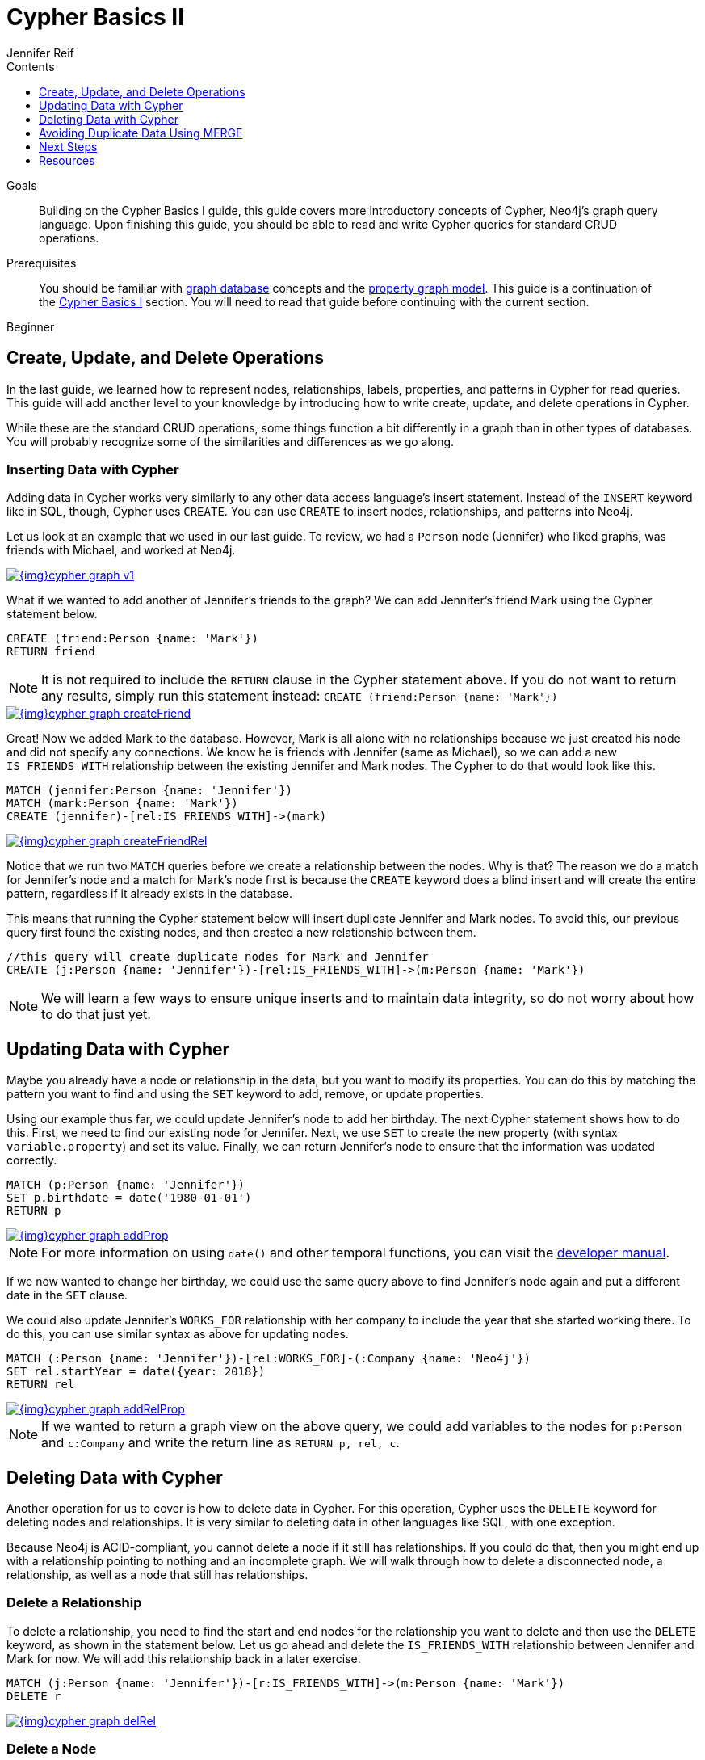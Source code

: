 = Cypher Basics II
:slug: cypher-basics-ii
:level: Beginner
:section: Cypher Query Language
:section-link: cypher
:sectanchors:
:toc:
:toc-title: Contents
:toclevels: 1
:author: Jennifer Reif
:category: cypher
:tags: cypher, queries, graph-queries, insert-create, update, delete, merge

.Goals
[abstract]
Building on the Cypher Basics I guide, this guide covers more introductory concepts of Cypher, Neo4j's graph query language.
Upon finishing this guide, you should be able to read and write Cypher queries for standard CRUD operations.

.Prerequisites
[abstract]
You should be familiar with link:/developer/get-started/graph-database[graph database] concepts and the link:/developer/get-started/graph-database#property-graph[property graph model].
This guide is a continuation of the link:/developer/cypher/cypher-query-language[Cypher Basics I] section.
You will need to read that guide before continuing with the current section.

[role=expertise]
{level}

[#cypher-crud-operations]
== Create, Update, and Delete Operations

In the last guide, we learned how to represent nodes, relationships, labels, properties, and patterns in Cypher for read queries.
This guide will add another level to your knowledge by introducing how to write create, update, and delete operations in Cypher.

While these are the standard CRUD operations, some things function a bit differently in a graph than in other types of databases.
You will probably recognize some of the similarities and differences as we go along.

=== Inserting Data with Cypher

Adding data in Cypher works very similarly to any other data access language's insert statement.
Instead of the `INSERT` keyword like in SQL, though, Cypher uses `CREATE`.
You can use `CREATE` to insert nodes, relationships, and patterns into Neo4j.

Let us look at an example that we used in our last guide.
To review, we had a `Person` node (Jennifer) who liked graphs, was friends with Michael, and worked at Neo4j.

image::{img}cypher_graph_v1.jpg[link="{img}cypher_graph_v1.jpg",role="popup-link"]

What if we wanted to add another of Jennifer's friends to the graph?
We can add Jennifer's friend Mark using the Cypher statement below.

[source, cypher]
----
CREATE (friend:Person {name: 'Mark'})
RETURN friend
----

[NOTE]
--
It is not required to include the `RETURN` clause in the Cypher statement above.
If you do not want to return any results, simply run this statement instead:
`CREATE (friend:Person {name: 'Mark'})`
--

image::{img}cypher_graph_createFriend.jpg[link="{img}cypher_graph_createFriend.jpg",role="popup-link"]

Great! Now we added Mark to the database.
However, Mark is all alone with no relationships because we just created his node and did not specify any connections.
We know he is friends with Jennifer (same as Michael), so we can add a new `IS_FRIENDS_WITH` relationship between the existing Jennifer and Mark nodes.
The Cypher to do that would look like this.

[source, cypher]
----
MATCH (jennifer:Person {name: 'Jennifer'})
MATCH (mark:Person {name: 'Mark'})
CREATE (jennifer)-[rel:IS_FRIENDS_WITH]->(mark)
----

image::{img}cypher_graph_createFriendRel.jpg[link="{img}cypher_graph_createFriendRel.jpg",role="popup-link"]

Notice that we run two `MATCH` queries before we create a relationship between the nodes.
Why is that?
The reason we do a match for Jennifer's node and a match for Mark's node first is because the `CREATE` keyword does a blind insert and will create the entire pattern, regardless if it already exists in the database.

This means that running the Cypher statement below will insert duplicate Jennifer and Mark nodes.
To avoid this, our previous query first found the existing nodes, and then created a new relationship between them.

[source, cypher]
----
//this query will create duplicate nodes for Mark and Jennifer
CREATE (j:Person {name: 'Jennifer'})-[rel:IS_FRIENDS_WITH]->(m:Person {name: 'Mark'})
----

[NOTE]
--
We will learn a few ways to ensure unique inserts and to maintain data integrity, so do not worry about how to do that just yet.
--

[#cypher-update]
== Updating Data with Cypher

Maybe you already have a node or relationship in the data, but you want to modify its properties.
You can do this by matching the pattern you want to find and using the `SET` keyword to add, remove, or update properties.

Using our example thus far, we could update Jennifer's node to add her birthday.
The next Cypher statement shows how to do this.
First, we need to find our existing node for Jennifer.
Next, we use `SET` to create the new property (with syntax `variable.property`) and set its value.
Finally, we can return Jennifer's node to ensure that the information was updated correctly.

[source, cypher]
----
MATCH (p:Person {name: 'Jennifer'})
SET p.birthdate = date('1980-01-01')
RETURN p
----

image::{img}cypher_graph_addProp.jpg[link="{img}cypher_graph_addProp.jpg",role="popup-link"]

[NOTE]
--
For more information on using `date()` and other temporal functions, you can visit the https://neo4j.com/docs/developer-manual/3.4/cypher/syntax/temporal/[developer manual^].
--

If we now wanted to change her birthday, we could use the same query above to find Jennifer's node again and put a different date in the `SET` clause.

We could also update Jennifer's `WORKS_FOR` relationship with her company to include the year that she started working there.
To do this, you can use similar syntax as above for updating nodes.

[source, cypher]
----
MATCH (:Person {name: 'Jennifer'})-[rel:WORKS_FOR]-(:Company {name: 'Neo4j'})
SET rel.startYear = date({year: 2018})
RETURN rel
----

image::{img}cypher_graph_addRelProp.jpg[link="{img}cypher_graph_addRelProp.jpg",role="popup-link"]

[NOTE]
--
If we wanted to return a graph view on the above query, we could add variables to the nodes for `p:Person` and `c:Company` and write the return line as `RETURN p, rel, c`.
--

[#cypher-delete]
== Deleting Data with Cypher

Another operation for us to cover is how to delete data in Cypher.
For this operation, Cypher uses the `DELETE` keyword for deleting nodes and relationships.
It is very similar to deleting data in other languages like SQL, with one exception.

Because Neo4j is ACID-compliant, you cannot delete a node if it still has relationships.
If you could do that, then you might end up with a relationship pointing to nothing and an incomplete graph.
We will walk through how to delete a disconnected node, a relationship, as well as a node that still has relationships.

=== Delete a Relationship

To delete a relationship, you need to find the start and end nodes for the relationship you want to delete and then use the `DELETE` keyword, as shown in the statement below.
Let us go ahead and delete the `IS_FRIENDS_WITH` relationship between Jennifer and Mark for now.
We will add this relationship back in a later exercise.

[source, cypher]
----
MATCH (j:Person {name: 'Jennifer'})-[r:IS_FRIENDS_WITH]->(m:Person {name: 'Mark'})
DELETE r
----

image::{img}cypher_graph_delRel.jpg[link="{img}cypher_graph_delRel.jpg",role="popup-link"]

=== Delete a Node

To delete a node that does not have any relationships, you need to find the node you want to delete and then use the `DELETE` keyword, just as we did for the relationship above.
We can delete Mark's node for now and add him back in a later exercise.

[source, cypher]
----
MATCH (m:Person {name: 'Mark'})
DELETE m
----

image::{img}cypher_graph_delNode.jpg[link="{img}cypher_graph_delNode.jpg",role="popup-link"]

=== Delete a Node and Relationship

Instead of running the last two queries to delete the `IS_FRIENDS_WITH` relationship and the `Person` node for Mark, we can actually run a single statement to delete the node and relationship at the same time.
As we mentioned above, Neo4j is ACID-compliant so it doesn't allow us to delete a node if it still has relationships.
Using the `DETACH DELETE` syntax tells Cypher to delete any relationships the node has, as well as remove the node itself.

The statement would look like the code below.
First, we find Mark's node in the database.
Then, the `DETACH DELETE` line removes any existing relationships Mark has before also deleting his node.

[source, cypher]
----
MATCH (m:Person {name: 'Mark'})
DETACH DELETE m
----

=== Delete Properties

You can also remove properties, but instead of using the `DELETE` keyword, we can use a couple of other approaches.
The first option is to use `REMOVE` on the property.
This tells Neo4j that you want to remove the property from the node entirely and no longer store it.

The second option is to use the `SET` keyword from earlier to set the property value to `null`.
Unlike other database models, Neo4j does not store null values.
Instead, it only stores properties and values that are meaningful to your data.
This means that you can have different types and amounts of properties on various nodes and relationships in your graph.

To show you both options, let us look at the code for each.

[source, cypher]
----
//delete property using REMOVE keyword
MATCH (n:Person {name: 'Jennifer'})
REMOVE n.birthdate

//delete property with SET to null value
MATCH (n:Person {name: 'Jennifer'})
SET n.birthdate = null
----

image::{img}cypher_graph_delProp.jpg[link="{img}cypher_graph_delProp.jpg",role="popup-link"]

[#cypher-merge]
== Avoiding Duplicate Data Using MERGE

We briefly mentioned in an earlier section that there are some ways in Cypher to avoid creating duplicate data.
One of those ways is by using the `MERGE` keyword.
`MERGE` does a "select-or-insert" operation that first checks if the data exists in the database.
If it exists, then Cypher returns it as is or makes any updates you specify on the existing node or relationship.
If the data does not exist, then Cypher will create it with the information you specify.

=== Using Merge on a Node

To start, let us look at an example of this by adding Mark back to our database using the query below.
We use `MERGE` to ensure that Cypher checks the database for an existing node for Mark.
Since we removed Mark's node in the previous examples, Cypher will not find an existing match and will create the node new with the `name` property set to 'Mark'.

If we run the same statement again, Cypher will find an existing node this time that has the name Mark, so it will return the matched node without any changes.

[source, cypher]
----
MERGE (mark:Person {name: 'Mark'})
RETURN mark
----

image::{img}cypher_graph_mergeFriend.jpg[link="{img}cypher_graph_mergeFriend.jpg",role="popup-link"]

=== Using Merge on a Relationship

Just like we used `MERGE` to find or create a node in Cypher, we can do the same thing to find or create a relationship.
Let's re-create the `IS_FRIENDS_WITH` relationship between Mark and Jennifer that we had in a previous example.

[source, cypher]
----
MATCH (j:Person {name: 'Jennifer'})
MATCH (m:Person {name: 'Mark'})
MERGE (j)-[r:IS_FRIENDS_WITH]->(m)
RETURN j, r, m
----

Notice that we used `MATCH` here to find both Mark's node and Jennifer's node before we used `MERGE` to find or create the relationship.
Why did we not use a single statement?
`MERGE` looks for an entire pattern that you specify to see whether to return an existing one or create it new.
If the entire pattern (nodes, relationships, and any specified properties) does not exist, Cypher will create it.

Cypher never produces a partial mix of matching and creating within a pattern.
To avoid a mix of match and create, you need to match any existing elements of your pattern first before doing a merge on any elements you might want to create, just as we did in the statement above.

image::{img}cypher_graph_mergeFriendRel.jpg[link="{img}cypher_graph_mergeFriendRel.jpg",role="popup-link"]

Just for reference, the Cypher statement that will cause duplicates is below.
Because this pattern (Jennifer IS_FRIENDS_WITH Mark) does not exist in the database, Cypher creates the entire pattern new - both nodes, as well as the relationship between them.

[source, cypher]
----
//this statement will create duplicate nodes for Mark and Jennifer
MERGE (j:Person {name: 'Jennifer'})-[r:IS_FRIENDS_WITH]->(m:Person {name: 'Mark'})
RETURN j, r, m
----

=== Handling MERGE Criteria

Perhaps you want to use `MERGE` to ensure you do not create duplicates, but you want to initialize certain properties if the pattern is created and update other properties if it is only matched.
In this case, you can use `ON CREATE` or `ON MATCH` with the `SET` keyword to handle these situations.

Let us look at an example.

[source, cypher]
----
MERGE (m:Person {name: 'Mark'})-[r:IS_FRIENDS_WITH]-(j:Person {name:'Jennifer'})
  ON CREATE SET r.since = date('2018-03-01')
  ON MATCH SET r.updated = date()
RETURN m, r, j
----

[#cypher-next-steps]
== Next Steps

Now that you have learned how to write create, read, update, and delete statement in Cypher, you can interact with data to get it into and out of Neo4j in a variety of ways.
The next guide will show you how to handle filtering in Neo4j to return results with various criteria and to run fuzzy searches using ranges and partial values.

[#cypher-resources]
== Resources

* link:/docs/cypher-manual/current/clauses/create/[Neo4j Cypher Manual: CREATE^]
* link:/docs/cypher-manual/current/clauses/set/[Neo4j Cypher Manual: SET^]
* link:/docs/cypher-manual/current/clauses/remove/[Neo4j Cypher Manual: REMOVE^]
* link:/docs/cypher-manual/current/clauses/delete/[Neo4j Cypher Manual: DELETE^]
* link:/docs/cypher-manual/current/clauses/merge/[Neo4j Cypher Manual: MERGE^]
* link:/docs/cypher-manual/current/clauses/merge/#query-merge-on-create-on-match[Neo4j Cypher Manual: ON CREATE/ON MATCH^]
